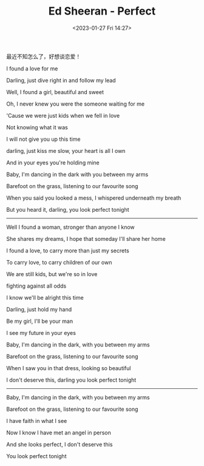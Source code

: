 #+TITLE: Ed Sheeran - Perfect
#+DATE: <2023-01-27 Fri 14:27>
#+TAGS[]: 音乐

最近不知怎么了，好想谈恋爱！

I found a love for me

Darling, just dive right in and follow my lead

Well, I found a girl, beautiful and sweet

Oh, I never knew you were the someone waiting for me

'Cause we were just kids when we fell in love

Not knowing what it was

I will not give you up this time

darling, just kiss me slow, your heart is all I own

And in your eyes you're holding mine

Baby, I'm dancing in the dark with you between my arms

Barefoot on the grass, listening to our favourite song

When you said you looked a mess, I whispered underneath my breath

But you heard it, darling, you look perfect tonight

-----

Well I found a woman, stronger than anyone I know

She shares my dreams, I hope that someday I'll share her home

I found a love, to carry more than just my secrets

To carry love, to carry children of our own

We are still kids, but we're so in love

fighting against all odds

I know we'll be alright this time

Darling, just hold my hand

Be my girl, I'll be your man

I see my future in your eyes

Baby, I'm dancing in the dark, with you between my arms

Barefoot on the grass, listening to our favourite song

When I saw you in that dress, looking so beautiful

I don't deserve this, darling you look perfect tonight

-----

Baby, I'm dancing in the dark, with you between my arms

Barefoot on the grass, listening to our favourite song

I have faith in what I see

Now I know I have met an angel in person

And she looks perfect, I don't deserve this

You look perfect tonight
